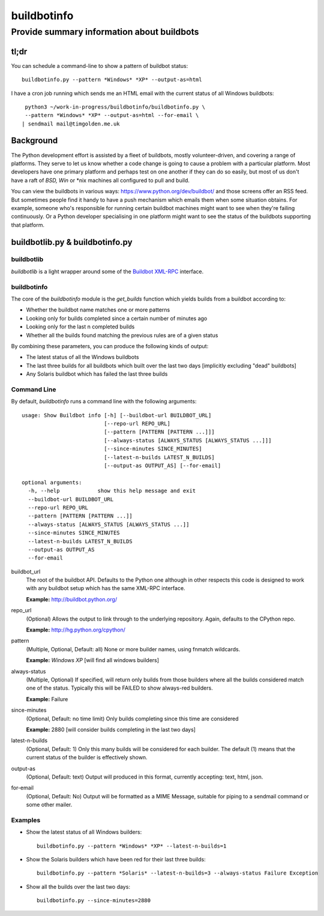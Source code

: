 ============
buildbotinfo
============

-------------------------------------------
Provide summary information about buildbots
-------------------------------------------

tl;dr
-----

You can schedule a command-line to show a pattern of buildbot status::

  buildbotinfo.py --pattern *Windows* *XP* --output-as=html
  
I have a cron job running which sends me an HTML email with the current
status of all Windows buildbots::

  python3 ~/work-in-progress/buildbotinfo/buildbotinfo.py \
  --pattern *Windows* *XP* --output-as=html --for-email \
 | sendmail mail@timgolden.me.uk
  

Background
----------

The Python development effort is assisted by a fleet of buildbots, mostly volunteer-driven,
and covering a range of platforms. They serve to let us know whether a code change is going
to cause a problem with a particular platform. Most developers have one primary platform
and perhaps test on one another if they can do so easily, but most of us don't have a
raft of *BSD, Win* or *nix machines all configured to pull and build.

You can view the buildbots in various ways: https://www.python.org/dev/buildbot/ and those
screens offer an RSS feed. But sometimes people find it handy to have a push mechanism
which emails them when some situation obtains. For example, someone who's responsible for
running certain buildbot machines might want to see when they're failing continuously. Or
a Python developer specialising in one platform might want to see the status of the
buildbots supporting that platform.

buildbotlib.py & buildbotinfo.py
--------------------------------

buildbotlib
~~~~~~~~~~~

`buildbotlib` is a light wrapper around some of the 
`Buildbot XML-RPC <http://docs.buildbot.net/0.8.0/XMLRPC-server.html>`_ interface.

buildbotinfo
~~~~~~~~~~~~

The core of the `buildbotinfo` module is the `get_builds` function which yields builds
from a buildbot according to:

* Whether the buildbot name matches one or more patterns
* Looking only for builds completed since a certain number of minutes ago
* Looking only for the last n completed builds
* Whether all the builds found matching the previous rules are of a given status

By combining these parameters, you can produce the following kinds of output:

* The latest status of all the Windows buildbots
* The last three builds for all buildbots which built over the last two days
  [implicitly excluding "dead" buildbots]
* Any Solaris buildbot which has failed the last three builds

Command Line
~~~~~~~~~~~~

By default, `buildbotinfo` runs a command line with the following arguments::

    usage: Show Buildbot info [-h] [--buildbot-url BUILDBOT_URL]
                              [--repo-url REPO_URL]
                              [--pattern [PATTERN [PATTERN ...]]]
                              [--always-status [ALWAYS_STATUS [ALWAYS_STATUS ...]]]
                              [--since-minutes SINCE_MINUTES]
                              [--latest-n-builds LATEST_N_BUILDS]
                              [--output-as OUTPUT_AS] [--for-email]

    optional arguments:
      -h, --help            show this help message and exit
      --buildbot-url BUILDBOT_URL
      --repo-url REPO_URL
      --pattern [PATTERN [PATTERN ...]]
      --always-status [ALWAYS_STATUS [ALWAYS_STATUS ...]]
      --since-minutes SINCE_MINUTES
      --latest-n-builds LATEST_N_BUILDS
      --output-as OUTPUT_AS
      --for-email

buildbot_url
    The root of the buildbot API. Defaults to the Python one although 
    in other respects this code is designed to work with any buildbot setup
    which has the same XML-RPC interface.
    
    **Example:** http://buildbot.python.org/ 

repo_url
    (Optional) 
    Allows the output to link through to the underlying repository.
    Again, defaults to the CPython repo.
    
    **Example:** http://hg.python.org/cpython/

pattern
    (Multiple, Optional, Default: all) 
    None or more builder names, using fnmatch wildcards.
    
    **Example:** *Windows* *XP* [will find all windows builders]
    
always-status
    (Multiple, Optional)
    If specified, will return only builds from those builders where all the builds considered
    match one of the status. Typically this will be FAILED to show always-red builders.
    
    **Example:** Failure

since-minutes
    (Optional, Default: no time limit)
    Only builds completing since this time are considered
    
    **Example:** 2880 [will consider builds completing in the last two days]

latest-n-builds
    (Optional, Default: 1)
    Only this many builds will be considered for each builder. The default (1) means that the
    current status of the builder is effectively shown.

output-as
    (Optional, Default: text)
    Output will produced in this format, currently accepting: text, html, json.

for-email
    (Optional, Default: No)
    Output will be formatted as a MIME Message, suitable for piping to a sendmail command
    or some other mailer.

Examples
~~~~~~~~

* Show the latest status of all Windows builders::

    buildbotinfo.py --pattern *Windows* *XP* --latest-n-builds=1

* Show the Solaris builders which have been red for their last three builds::

    buildbotinfo.py --pattern *Solaris* --latest-n-builds=3 --always-status Failure Exception

* Show all the builds over the last two days::

    buildbotinfo.py --since-minutes=2880 
